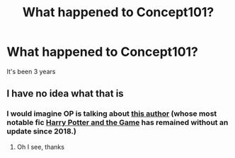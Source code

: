 #+TITLE: What happened to Concept101?

* What happened to Concept101?
:PROPERTIES:
:Author: YourOrdinaryShipper
:Score: 2
:DateUnix: 1615420940.0
:DateShort: 2021-Mar-11
:FlairText: Question
:END:
It's been 3 years


** I have no idea what that is
:PROPERTIES:
:Author: 10_cats
:Score: 4
:DateUnix: 1615422501.0
:DateShort: 2021-Mar-11
:END:

*** I would imagine OP is talking about [[https://www.fanfiction.net/u/7268383/Concept101][this author]] (whose most notable fic [[https://www.fanfiction.net/s/11950816/1/Harry-Potter-and-the-Game][Harry Potter and the Game]] has remained without an update since 2018.)
:PROPERTIES:
:Author: DidntKnewIt
:Score: 2
:DateUnix: 1615460289.0
:DateShort: 2021-Mar-11
:END:

**** Oh I see, thanks
:PROPERTIES:
:Author: 10_cats
:Score: 2
:DateUnix: 1615460419.0
:DateShort: 2021-Mar-11
:END:
